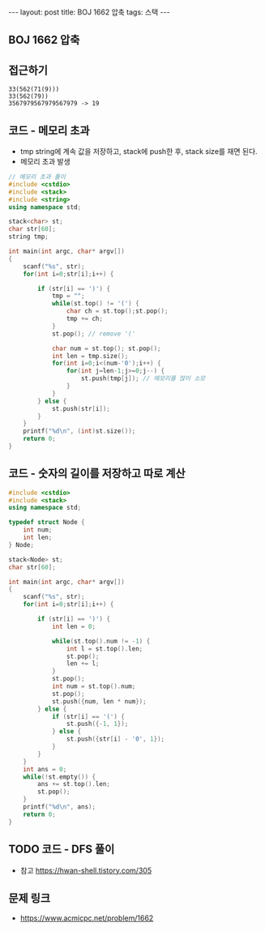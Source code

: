 #+HTML: ---
#+HTML: layout: post
#+HTML: title: BOJ 1662 압축
#+HTML: tags: 스택
#+HTML: ---
#+OPTIONS: ^:nil

** BOJ 1662 압축

** 접근하기
#+BEGIN_EXAMPLE
33(562(71(9)))
33(562(79))
3567979567979567979 -> 19
#+END_EXAMPLE

** 코드 - 메모리 초과
- tmp string에 계속 값을 저장하고, stack에 push한 후, stack size를 재면 된다.
- 메모리 초과 발생
#+BEGIN_SRC cpp
// 메모리 초과 풀이
#include <cstdio>
#include <stack>
#include <string>
using namespace std;

stack<char> st;
char str[60];
string tmp;

int main(int argc, char* argv[])
{
    scanf("%s", str);
    for(int i=0;str[i];i++) {
        
        if (str[i] == ')') {
            tmp = "";
            while(st.top() != '(') {
                char ch = st.top();st.pop();
                tmp += ch;
            }
            st.pop(); // remove '('

            char num = st.top(); st.pop();
            int len = tmp.size();
            for(int i=0;i<(num-'0');i++) {
                for(int j=len-1;j>=0;j--) {
                    st.push(tmp[j]); // 메모리를 많이 소모
                }
            }
        } else {
            st.push(str[i]);
        }
    }
    printf("%d\n", (int)st.size());
    return 0;
}
#+END_SRC

** 코드 - 숫자의 길이를 저장하고 따로 계산
#+BEGIN_SRC cpp
#include <cstdio>
#include <stack>
using namespace std;

typedef struct Node {
    int num;
    int len;    
} Node;

stack<Node> st;
char str[60];

int main(int argc, char* argv[])
{
    scanf("%s", str);
    for(int i=0;str[i];i++) {
        
        if (str[i] == ')') {
            int len = 0;

            while(st.top().num != -1) {
                int l = st.top().len;
                st.pop();
                len += l;
            }
            st.pop();
            int num = st.top().num;
            st.pop();
            st.push({num, len * num});
        } else {
            if (str[i] == '(') {
                st.push({-1, 1});
            } else {
                st.push({str[i] - '0', 1});
            }
        }
    }
    int ans = 0;
    while(!st.empty()) {
        ans += st.top().len;
        st.pop();
    }
    printf("%d\n", ans);
    return 0;
}
#+END_SRC
** TODO 코드 - DFS 풀이
- 참고 https://hwan-shell.tistory.com/305
** 문제 링크
- https://www.acmicpc.net/problem/1662
